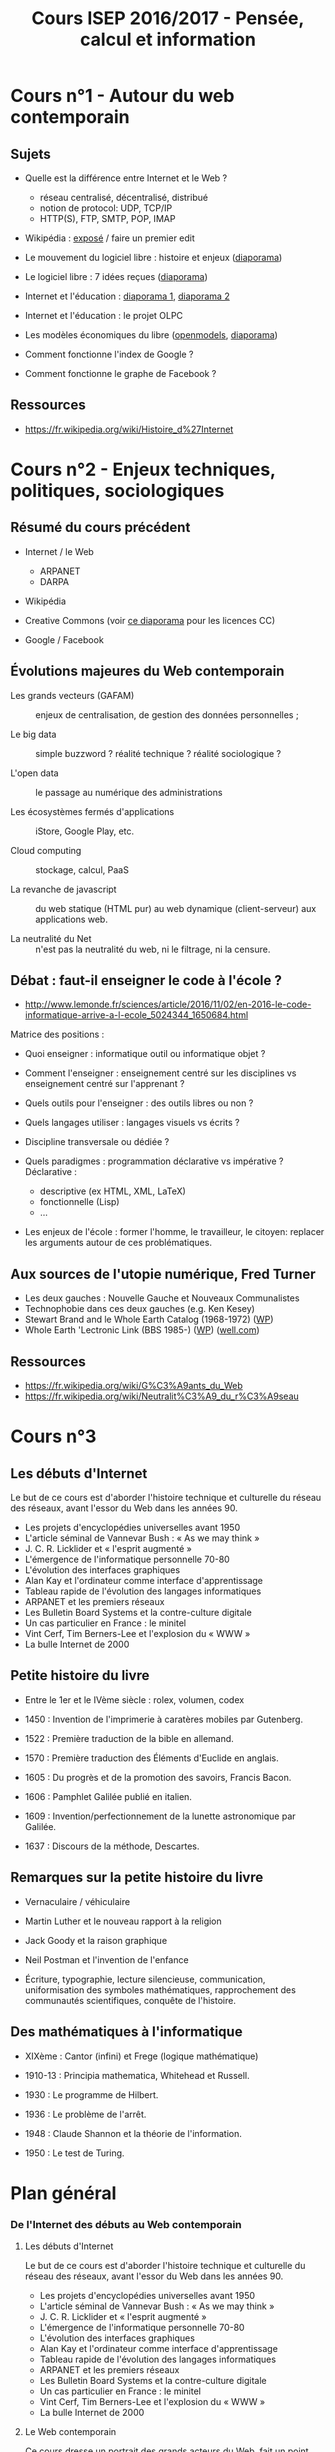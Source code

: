 #+TITLE: Cours ISEP 2016/2017 - Pensée, calcul et information

* Cours n°1 - Autour du web contemporain

** Sujets

- Quelle est la différence entre Internet et le Web ?
  - réseau centralisé, décentralisé, distribué
  - notion de protocol: UDP, TCP/IP
  - HTTP(S), FTP, SMTP, POP, IMAP

- Wikipédia : [[http://www.slideshare.net/bzg/ressources-libres-pour-lducation-lesquelles-et-pourquoi-15552125][exposé]] / faire un premier edit

- Le mouvement du logiciel libre : histoire et enjeux ([[http://www.slideshare.net/bzg/le-mouvement-du-logiciel-libre-et-de-lopen-source][diaporama]])

- Le logiciel libre : 7 idées reçues ([[http://www.slideshare.net/bzg/logiciel-libreseptideesrecues][diaporama]])

- Internet et l'éducation :  [[http://www.slideshare.net/bzg/lducation-linformatique-et-le-libre-prsentation-faites-pour-le-crans-2013][diaporama 1]], [[http://www.slideshare.net/bzg/interactivite2][diaporama 2]]

- Internet et l'éducation : le projet OLPC

- Les modèles économiques du libre ([[http://openmodels.fr/fr/][openmodels]], [[http://www.slideshare.net/bzg/free-softwareflossbusinessmodels][diaporama]])

- Comment fonctionne l'index de Google ?

- Comment fonctionne le graphe de Facebook ?

** Ressources

- https://fr.wikipedia.org/wiki/Histoire_d%27Internet

* Cours n°2 - Enjeux techniques, politiques, sociologiques

** Résumé du cours précédent

- Internet / le Web
  - ARPANET
  - DARPA

- Wikipédia

- Creative Commons (voir [[http://www.slideshare.net/bzg/ressources-libres-pour-lducation-lesquelles-et-pourquoi-15552125][ce diaporama]] pour les licences CC)

- Google / Facebook

** Évolutions majeures du Web contemporain

- Les grands vecteurs (GAFAM) :: enjeux de centralisation, de gestion
     des données personnelles ;

- Le big data :: simple buzzword ? réalité technique ? réalité
     sociologique ?

- L'open data :: le passage au numérique des administrations

- Les écosystèmes fermés d'applications :: iStore, Google Play, etc.

- Cloud computing :: stockage, calcul, PaaS

- La revanche de javascript :: du web statique (HTML pur) au web
     dynamique (client-serveur) aux applications web.

- La neutralité du Net :: n'est pas la neutralité du web, ni le
     filtrage, ni la censure.

** Débat : faut-il enseigner le code à l'école ?

- http://www.lemonde.fr/sciences/article/2016/11/02/en-2016-le-code-informatique-arrive-a-l-ecole_5024344_1650684.html

Matrice des positions :

- Quoi enseigner : informatique outil ou informatique objet ?

- Comment l'enseigner : enseignement centré sur les disciplines vs
  enseignement centré sur l'apprenant ?

- Quels outils pour l'enseigner : des outils libres ou non ?

- Quels langages utiliser : langages visuels vs écrits ?

- Discipline transversale ou dédiée ?

- Quels paradigmes : programmation déclarative vs impérative ?
  Déclarative : 
  - descriptive (ex HTML, XML, LaTeX)
  - fonctionnelle (Lisp)
  - ...

- Les enjeux de l'école : former l'homme, le travailleur, le citoyen:
  replacer les arguments autour de ces problématiques.
    
** Aux sources de l'utopie numérique, Fred Turner

- Les deux gauches : Nouvelle Gauche et Nouveaux Communalistes
- Technophobie dans ces deux gauches (e.g. Ken Kesey)
- Stewart Brand and le Whole Earth Catalog (1968-1972) ([[https://fr.wikipedia.org/wiki/Whole_Earth_Catalog][WP]])
- Whole Earth 'Lectronic Link (BBS 1985-) ([[https://fr.wikipedia.org/wiki/The_WELL][WP]]) ([[http://www.well.com/aboutwell.html][well.com]])

** Ressources

- https://fr.wikipedia.org/wiki/G%C3%A9ants_du_Web
- https://fr.wikipedia.org/wiki/Neutralit%C3%A9_du_r%C3%A9seau

* Cours n°3

** Les débuts d'Internet

Le but de ce cours est d'aborder l'histoire technique et culturelle du
réseau des réseaux, avant l'essor du Web dans les années 90.

- Les projets d'encyclopédies universelles avant 1950
- L'article séminal de Vannevar Bush : « As we may think »
- J. C. R. Licklider et « l'esprit augmenté »
- L'émergence de l'informatique personnelle 70-80
- L'évolution des interfaces graphiques
- Alan Kay et l'ordinateur comme interface d'apprentissage
- Tableau rapide de l'évolution des langages informatiques
- ARPANET et les premiers réseaux
- Les Bulletin Board Systems et la contre-culture digitale
- Un cas particulier en France : le minitel
- Vint Cerf, Tim Berners-Lee et l'explosion du « WWW »
- La bulle Internet de 2000

** Petite histoire du livre

- Entre le 1er et le IVème siècle : rolex, volumen, codex

- 1450 : Invention de l'imprimerie à caratères mobiles par Gutenberg.

- 1522 : Première traduction de la bible en allemand.

- 1570 : Première traduction des Éléments d'Euclide en anglais.

- 1605 : Du progrès et de la promotion des savoirs, Francis Bacon.

- 1606 : Pamphlet Galilée publié en italien.

- 1609 : Invention/perfectionnement de la lunette astronomique par Galilée.

- 1637 : Discours de la méthode, Descartes.

** Remarques sur la petite histoire du livre

- Vernaculaire / véhiculaire

- Martin Luther et le nouveau rapport à la religion

- Jack Goody et la raison graphique

- Neil Postman et l'invention de l'enfance

- Écriture, typographie, lecture silencieuse, communication,
  uniformisation des symboles mathématiques, rapprochement des
  communautés scientifiques, conquête de l'histoire.

** Des mathématiques à l'informatique

- XIXème : Cantor (infini) et Frege (logique mathématique)

- 1910-13 : Principia mathematica, Whitehead et Russell.

- 1930 : Le programme de Hilbert.

- 1936 : Le problème de l'arrêt.

- 1948 : Claude Shannon et la théorie de l'information.

- 1950 : Le test de Turing.

* Plan général

*** De l'Internet des débuts au Web contemporain

**** Les débuts d'Internet

Le but de ce cours est d'aborder l'histoire technique et culturelle du
réseau des réseaux, avant l'essor du Web dans les années 90.

- Les projets d'encyclopédies universelles avant 1950
- L'article séminal de Vannevar Bush : « As we may think »
- J. C. R. Licklider et « l'esprit augmenté »
- L'émergence de l'informatique personnelle 70-80
- L'évolution des interfaces graphiques
- Alan Kay et l'ordinateur comme interface d'apprentissage
- Tableau rapide de l'évolution des langages informatiques
- ARPANET et les premiers réseaux
- Les Bulletin Board Systems et la contre-culture digitale
- Un cas particulier en France : le minitel
- Vint Cerf, Tim Berners-Lee et l'explosion du « WWW »
- La bulle Internet de 2000

**** Le Web contemporain

 Ce cours dresse un portrait des grands acteurs du Web, fait un point
 particulier sur le mouvement du logiciel libre, et conclut sur une
 réflexion autour de l'impact des technologies contemporaines de
 l'information sur notre manière d'aborder la connaissance.

 - La recherche sur le web de 1998 à nos jours (Google)
 - L'émergence des réseaux sociaux de 2005 à nos jours (Facebook)
 - L'encyclopédie collaborative libre (Wikipédia)
 - Le mouvement du logiciel libre des années 80 à nos jours
 - Aux sources de l'utopie numérique (Fred Turner)
 - Connaissance et information à l'âge de l'informatique ubiquitaire

*** De la cybernétique à l'intelligence artificielle

Ce cours remonte à la préhistoire des sciences cognitives pour
comprendre la comparaison structurante cerveau-machine, puis
d'esquisser une histoire de l'intelligence artificielle.

- Les conférences Macy (1942 - 1953)
- Norbert Wiener et la cybernétique
- Noam Chomsky et la fin du béhaviorisme
- Les réseaux neuronaux et la comparaison cerveau-machine
- Computationalisme et connexionisme
- L'IA et les échecs
- L'IA et le jeu de go
- L'IA et le test de Turing
- Les sciences cognitives aujourd'hui
- L'IA aujourd'hui (étude de cas : AlphaGo)

*** L'émergence de la pensée formelle

Le but de ce cours est d'appréhender la rencontre entre formalisation
des systèmes de notation et mécanisation des règles de calcul.

- L'évolution des systèmes de notations numériques
- Pythagore et la mystique des nombres
- Parenthèse philosophique : les nombres existent-ils ?
- Euclide et l'invention de la démonstration
- Aristote et l'invention de la logique
- L'algèbre et le symbolisme en mathématiques (jusqu'à Descartes)
- Les premières machines à calculer (Pascaline)
- Leibniz et la « caractéristique universelle »
- Calcul et hasard (Ian Hacking)

**** Les techniques de calcul

Le but de ce cours est de comprendre la révolution induite par la
conception de la machine à calculer comme machine universelle.
    
- La machine universelle de Charles Babbage
- Le premier programme informatique de Lady Lovelace
- L'essor de la logique formelle entre 1850 et 1931
- De la machine de Turing à la théorie de l'information
- Enigma et les « bombes » de Turing
- Les premiers ordinateurs
- Des machines analogiques aux calculateurs numériques
- Le calcul et la modélisation aujourd'hui

*** Du livre à l'encyclopédie

Le but de ce cours est d'aborder l'histoire de l'écriture et de
l'écrit comme techniques de diffusion et de génération des idées.

- Les formes d'écritures dans l'antiquité
- Platon et la critique des livres
- Les supports de l'écrit : du volumen au codex
- L'évolution des modes de lecture
- Les supports et techniques d'impression avant Gutenberg
- La technique de l'imprimerie depuis Gutenberg
- « Ceci tuera cela » (retour sur l'analyse de Victor Hugo)
- Écriture et pensée : Jack Goody et la « raison graphique »
- La diffusion de la culture du XVIème au XVIIIème (R. Darnton)
- Le rôle des supports écrits dans la Révolution Française (R. Chartier)
* Bibliographie

- /Libres conseils.  Ce que nous aurions aimé savoir avant de
  commencer./ 2013, Framasoft. http://framabook.org/libres-conseils/

- Free Culture.  Lawrence Lessig.  The Penguin Press New York, 2004.

- Réseaux, libertés, Contrôle, Benjamin Loveluck, [[http://www.armand-colin.com/reseaux-libertes-et-controle-une-genealogie-politique-dinternet-9782200293826][Armand Colin]], 2015.

- http://openmodels.fr/en/ : business Models of the open economy,
  coordinated by Louis-David Benyayer.

- /L'économie du logiciel libre./ François Elie, Editions
  Eyrolles, 2009.

- La bataille du logiciel libre: Dix clés pour comprendre Plaidoyer en
  10 points. par Thierry Noisette et Perline.  La Découverte, 2004,
  ISBN 2-7071-4384-7 (nouvelle édition en 2006), 128 pages, 6.40
  Euros. http://www.labatailledulogiciellibre.info

- Les modèles économiques du logiciel libre.  2007.  Livre blanc
  publié par l'APRIL ([[http://www.april.org/files/documents/200712-modeles-economiques.pdf][PDF]]).

- Libres enfants du savoir numérique : Une anthologie du Libre.
  Florent Latrive et Olivier Blondeau.  Éditions de l'éclat, 2000.

- Logiciels libres, Open source: qu'est-ce que c'est ? Analyse neutre
  des logiciels libres, synthèse claire, argumentaire
  complet. Excellente introduction aux logiciels libres. Benoît
  Chevalier.  Editions H&K, juillet 2005, ISBN 2-914010-64-8, 126
  pages, 9.80 Euros.
  http://www.h-k.fr/publications/technique_et_pratique.html#LLOS

- /Open Advice.  FOSS: What We Wished We Had Known When We Started./
  Ed. Lydia Pintscher. http://open-advice.org/

- Richard Stallman et la révolution du logiciel libre par R. Stallman,
  S. Williams et C. Masutti.  Editions Eyrolles, 2010.

- The Cathedral and The Bazar. E. S. Raymond, O'Reilly Media, 1999.

- /Tribune Libre.  Ténors de l'informatique libre./ O'Reilly
  Media, 1999.

- Utopie du logiciel libre. Sébastien Broca, Le Passager
  Clandestin, 2013. http://lepassagerclandestin.fr/catalogue/essais/utopie-du-logiciel-libre.html
